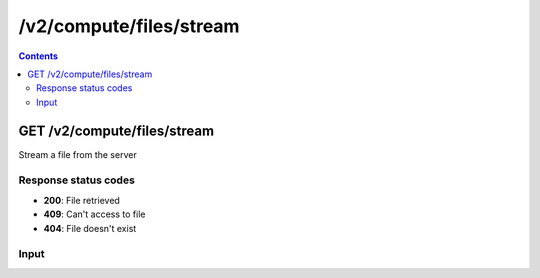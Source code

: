 /v2/compute/files/stream
------------------------------------------------------------------------------------------------------------------------------------------

.. contents::

GET /v2/compute/files/stream
~~~~~~~~~~~~~~~~~~~~~~~~~~~~~~~~~~~~~~~~~~~~~~~~~~~~~~~~~~~~~~~~~~~~~~~~~~~~~~~~~~~~~~~~~~~~~~~~~~~~~~~~~~~~~~~~~~~~~~~~~~~~~~~~~~~~~~~~~~~~~~~~~~~~~~~~~~~~~~
Stream a file from the server

Response status codes
**********************
- **200**: File retrieved
- **409**: Can't access to file
- **404**: File doesn't exist

Input
*******
.. raw:: html

    <table>
    <tr>                 <th>Name</th>                 <th>Mandatory</th>                 <th>Type</th>                 <th>Description</th>                 </tr>
    <tr><td>location</td>                    <td>&#10004;</td>                     <td>['string']</td>                     <td>File path</td>                     </tr>
    </table>

